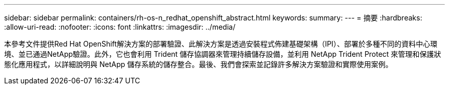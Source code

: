 ---
sidebar: sidebar 
permalink: containers/rh-os-n_redhat_openshift_abstract.html 
keywords:  
summary:  
---
= 摘要
:hardbreaks:
:allow-uri-read: 
:nofooter: 
:icons: font
:linkattrs: 
:imagesdir: ../media/


[role="lead"]
本參考文件提供Red Hat OpenShift解決方案的部署驗證、此解決方案是透過安裝程式佈建基礎架構（IPI）、部署於多種不同的資料中心環境、並已通過NetApp驗證。此外，它也會利用 Trident 儲存協調器來管理持續儲存設備，並利用 NetApp Trident Protect 來管理和保護狀態化應用程式，以詳細說明與 NetApp 儲存系統的儲存整合。最後、我們會探索並記錄許多解決方案驗證和實際使用案例。
